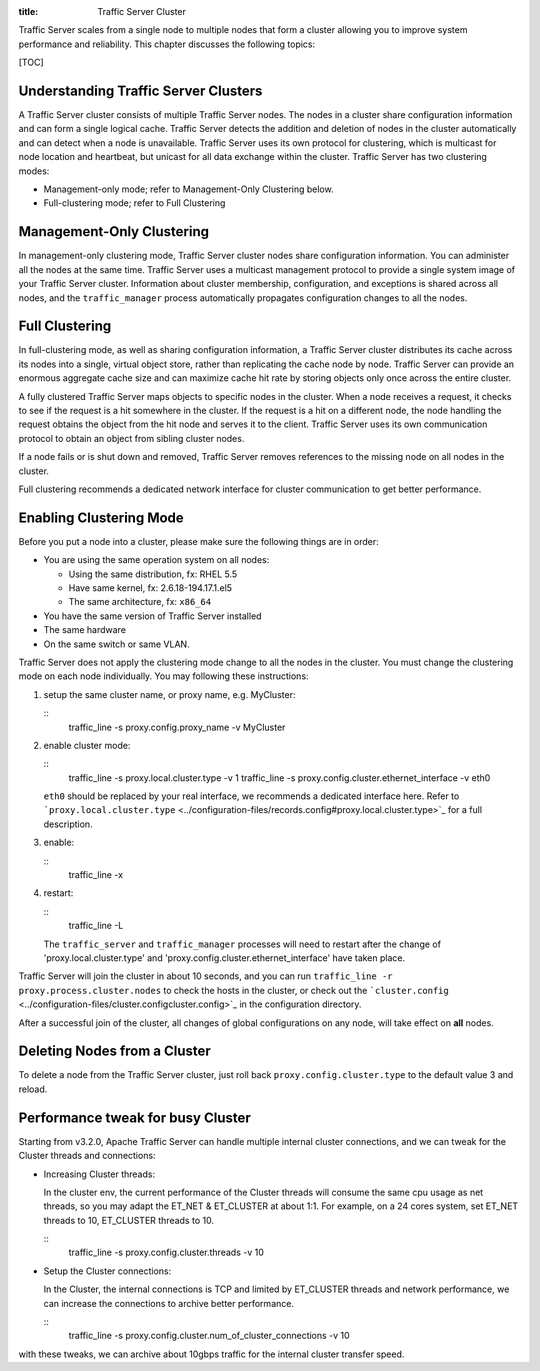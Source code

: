 :title: Traffic Server Cluster

.. Licensed to the Apache Software Foundation (ASF) under one
   or more contributor license agreements.  See the NOTICE file
  distributed with this work for additional information
  regarding copyright ownership.  The ASF licenses this file
  to you under the Apache License, Version 2.0 (the
  "License"); you may not use this file except in compliance
  with the License.  You may obtain a copy of the License at
 
   http://www.apache.org/licenses/LICENSE-2.0
 
  Unless required by applicable law or agreed to in writing,
  software distributed under the License is distributed on an
  "AS IS" BASIS, WITHOUT WARRANTIES OR CONDITIONS OF ANY
  KIND, either express or implied.  See the License for the
  specific language governing permissions and limitations
  under the License.



Traffic Server scales from a single node to multiple nodes that form a
cluster allowing you to improve system performance and reliability. This
chapter discusses the following topics:

[TOC]

Understanding Traffic Server Clusters
=====================================

A Traffic Server cluster consists of multiple Traffic Server nodes. The
nodes in a cluster share configuration information and can form a single
logical cache. Traffic Server detects the addition and deletion of nodes
in the cluster automatically and can detect when a node is unavailable.
Traffic Server uses its own protocol for clustering, which is multicast
for node location and heartbeat, but unicast for all data exchange
within the cluster. Traffic Server has two clustering modes:

-  Management-only mode; refer to Management-Only Clustering below.
-  Full-clustering mode; refer to Full Clustering

Management-Only Clustering
==========================

In management-only clustering mode, Traffic Server cluster nodes share
configuration information. You can administer all the nodes at the same
time. Traffic Server uses a multicast management protocol to provide a
single system image of your Traffic Server cluster. Information about
cluster membership, configuration, and exceptions is shared across all
nodes, and the ``traffic_manager`` process automatically propagates
configuration changes to all the nodes.

Full Clustering
===============

In full-clustering mode, as well as sharing configuration information, a
Traffic Server cluster distributes its cache across its nodes into a
single, virtual object store, rather than replicating the cache node by
node. Traffic Server can provide an enormous aggregate cache size and
can maximize cache hit rate by storing objects only once across the
entire cluster.

A fully clustered Traffic Server maps objects to specific nodes in the
cluster. When a node receives a request, it checks to see if the request
is a hit somewhere in the cluster. If the request is a hit on a
different node, the node handling the request obtains the object from
the hit node and serves it to the client. Traffic Server uses its own
communication protocol to obtain an object from sibling cluster nodes.

If a node fails or is shut down and removed, Traffic Server removes
references to the missing node on all nodes in the cluster.

Full clustering recommends a dedicated network interface for cluster
communication to get better performance.

Enabling Clustering Mode
========================

Before you put a node into a cluster, please make sure the following
things are in order:

-  You are using the same operation system on all nodes:

   -  Using the same distribution, fx: RHEL 5.5
   -  Have same kernel, fx: 2.6.18-194.17.1.el5
   -  The same architecture, fx: ``x86_64``

-  You have the same version of Traffic Server installed
-  The same hardware
-  On the same switch or same VLAN.

Traffic Server does not apply the clustering mode change to all the
nodes in the cluster. You must change the clustering mode on each node
individually. You may following these instructions:

1. setup the same cluster name, or proxy name, e.g. MyCluster:

   ::
       traffic_line -s proxy.config.proxy_name -v MyCluster

2. enable cluster mode:

   ::
       traffic_line -s proxy.local.cluster.type -v 1
       traffic_line -s proxy.config.cluster.ethernet_interface -v eth0

   ``eth0`` should be replaced by your real interface, we recommends a
   dedicated interface here. Refer to
   ```proxy.local.cluster.type`` <../configuration-files/records.config#proxy.local.cluster.type>`_
   for a full description.

3. enable:

   ::
       traffic_line -x

4. restart:

   ::
       traffic_line -L

   The ``traffic_server`` and ``traffic_manager`` processes will need to
   restart after the change of 'proxy.local.cluster.type' and
   'proxy.config.cluster.ethernet_interface' have taken place.

Traffic Server will join the cluster in about 10 seconds, and you can
run ``traffic_line -r proxy.process.cluster.nodes`` to check the hosts
in the cluster, or check out the
```cluster.config`` <../configuration-files/cluster.configcluster.config>`_
in the configuration directory.

After a successful join of the cluster, all changes of global
configurations on any node, will take effect on **all** nodes.

Deleting Nodes from a Cluster
=============================

To delete a node from the Traffic Server cluster, just roll back
``proxy.config.cluster.type`` to the default value 3 and reload.

Performance tweak for busy Cluster
==================================

Starting from v3.2.0, Apache Traffic Server can handle multiple internal
cluster connections, and we can tweak for the Cluster threads and
connections:

-  Increasing Cluster threads:

   In the cluster env, the current performance of the Cluster threads
   will consume the same cpu usage as net threads, so you may adapt the
   ET_NET & ET_CLUSTER at about 1:1. For example, on a 24 cores
   system, set ET_NET threads to 10, ET_CLUSTER threads to 10.

   ::
       traffic_line -s proxy.config.cluster.threads -v 10

-  Setup the Cluster connections:

   In the Cluster, the internal connections is TCP and limited by
   ET_CLUSTER threads and network performance, we can increase the
   connections to archive better performance.

   ::
       traffic_line -s proxy.config.cluster.num_of_cluster_connections -v 10

with these tweaks, we can archive about 10gbps traffic for the internal
cluster transfer speed.
